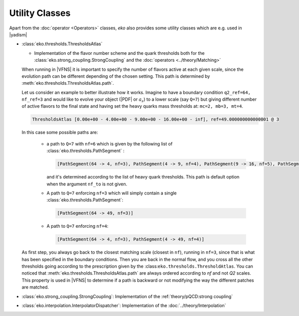 Utility Classes
===============

Apart from the :doc:`operator <Operators>` classes, `eko` also provides some utility classes which are e.g. used in |yadism|

- :class:`eko.thresholds.ThresholdsAtlas`

  -  Implementation of the flavor number scheme and the quark thresholds both for
     the :class:`eko.strong_coupling.StrongCoupling` and the :doc:`operators <../theory/Matching>`

  .. include:: IO-tabs/ThresholdConfig.rst

  When running in |VFNS| it is important to specify the number of flavors active at each given scale, since the evolution path
  can be different depending of the chosen setting. This path is determined by :meth:`eko.thresholds.ThresholdsAtlas.path`.

  Let us consider an example to better illustrate how it works.
  Imagine to have a boundary condition ``q2_ref=64, nf_ref=3`` and would like to evolve your object (|PDF| or :math:`a_s`) to a lower
  scale (say ``Q=7``) but giving different number of active flavors to the final state and having set the heavy quarks mass thresholds
  at: ``mc=2, mb=3, mt=4``.

  .. code-block::

    ThresholdsAtlas [0.00e+00 - 4.00e+00 - 9.00e+00 - 16.00e+00 - inf], ref=49.000000000000001 @ 3

  In this case some possible paths are:

    - a path to ``Q=7`` with ``nf=6`` which is given by the following list of :class:`eko.thresholds.PathSegment` :

      .. code-block::

        [PathSegment(64 -> 4, nf=3), PathSegment(4 -> 9, nf=4), PathSegment(9 -> 16, nf=5), PathSegment(16 -> 49, nf=6)]

      and it's determined according to the list of heavy quark thresholds. This path is default option when the argument
      ``nf_to`` is not given.

    - A path to ``Q=7`` enforcing ``nf=3`` which will simply contain a single :class:`eko.thresholds.PathSegment`:

      .. code-block::

        [PathSegment(64 -> 49, nf=3)]

    - A path to ``Q=7`` enforcing ``nf=4``:

      .. code-block::

        [PathSegment(64 -> 4, nf=3), PathSegment(4 -> 49, nf=4)]

  As first step, you always go back to the closest matching scale (closest in ``nf``),
  running in ``nf=3``, since that is what has been specified in the boundary conditions.
  Then you are back in the normal flow, and you cross all the other thresholds going according to the prescription given
  by the :class:``eko.thresholds.ThresholdAtlas``.
  You can noticed that :meth:`eko.thresholds.ThresholdsAtlas.path` are always ordered according to `nf` and not `Q2` scales.
  This property is used in |VFNS| to determine if a path is backward or not modifying the way the different patches are matched.


- :class:`eko.strong_coupling.StrongCoupling`: Implementation of the :ref:`theory/pQCD:strong coupling`

  .. include:: IO-tabs/StrongCoupling.rst

- :class:`eko.interpolation.InterpolatorDispatcher`: Implementation of the :doc:`../theory/Interpolation`

  .. include:: IO-tabs/InterpolatorDispatcher.rst
